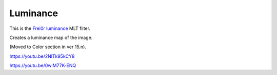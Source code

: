 .. metadata-placeholder

   :authors: - Claus Christensen
             - Yuri Chornoivan
             - Ttguy (https://userbase.kde.org/User:Ttguy)
             - Bushuev (https://userbase.kde.org/User:Bushuev)
             - Roger (https://userbase.kde.org/User:Roger)

   :license: Creative Commons License SA 4.0

.. _luminance:

Luminance
=========

.. contents::

This is the `Frei0r luminance <https://www.mltframework.org/plugins/FilterFrei0r-luminance/>`_ MLT filter.

Creates a luminance map of the image.

(Moved to Color section in ver 15.n).

https://youtu.be/2NlTk95kCY8

https://youtu.be/0wiM77K-ENQ

